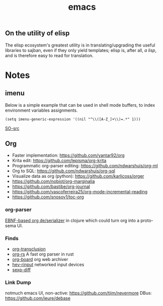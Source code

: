 :PROPERTIES:
:ID:       be3bb83d-bd3d-44d8-afae-9b1325459123
:END:
#+title: emacs

** On the utility of elisp
The elisp ecosystem's greatest utility is in
translating/upgrading the useful libraries to sajban, even if they
only yield templates; elisp is, after all, /a lisp/, and is therefore
easy to read for translation.

* Notes
** imenu
Below is a simple example that can be used in shell mode buffers, to index environment variables assignments.
#+begin_src elisp
(setq imenu-generic-expression '((nil "^\\([A-Z_]+\\)=.*" 1)))
#+end_src
[[https://stackoverflow.com/questions/22398737/can-i-use-imenu-mode-in-buffers-which-do-not-contain-function-definitions][SO-src]]

** Org
- Faster implementation: https://github.com/yantar92/org
- Krita edit: https://github.com/lepisma/org-krita
- Programmatic org-parser editing: https://github.com/ndwarshuis/org-ml
- Org to SQL: https://github.com/ndwarshuis/org-sql
- Visualize data as org (python): https://github.com/karlicoss/orger
- https://github.com/nobiot/org-marginalia
- https://github.com/bastibe/org-journal
- https://github.com/vascoferreira25/org-mode-incremental-reading
- https://github.com/snosov1/toc-org
  
*** org-parser
[[https://github.com/200ok-ch/org-parser][EBNF-based org de/serializer]] in clojure which could turn
org into a proto-sema UI.

*** Finds
- [[https://github.com/nobiot/org-transclusion][org-transclusion]]
- [[https://github.com/org-rs/org-rs][org-rs]] A fast org parser in rust
- [[https://github.com/scallywag/org-board][org-board]] org web archiver
- [[https://github.com/heiher/hev-rinput][hev-rinput]] networked input devices
- [[https://github.com/xuchunyang/sexp-diff.el][sexp-diff]]

*** Link Dump
notmuch emacs UI, non-active:
https://github.com/tjim/nevermore
DBus:
https://github.com/ieure/debase
